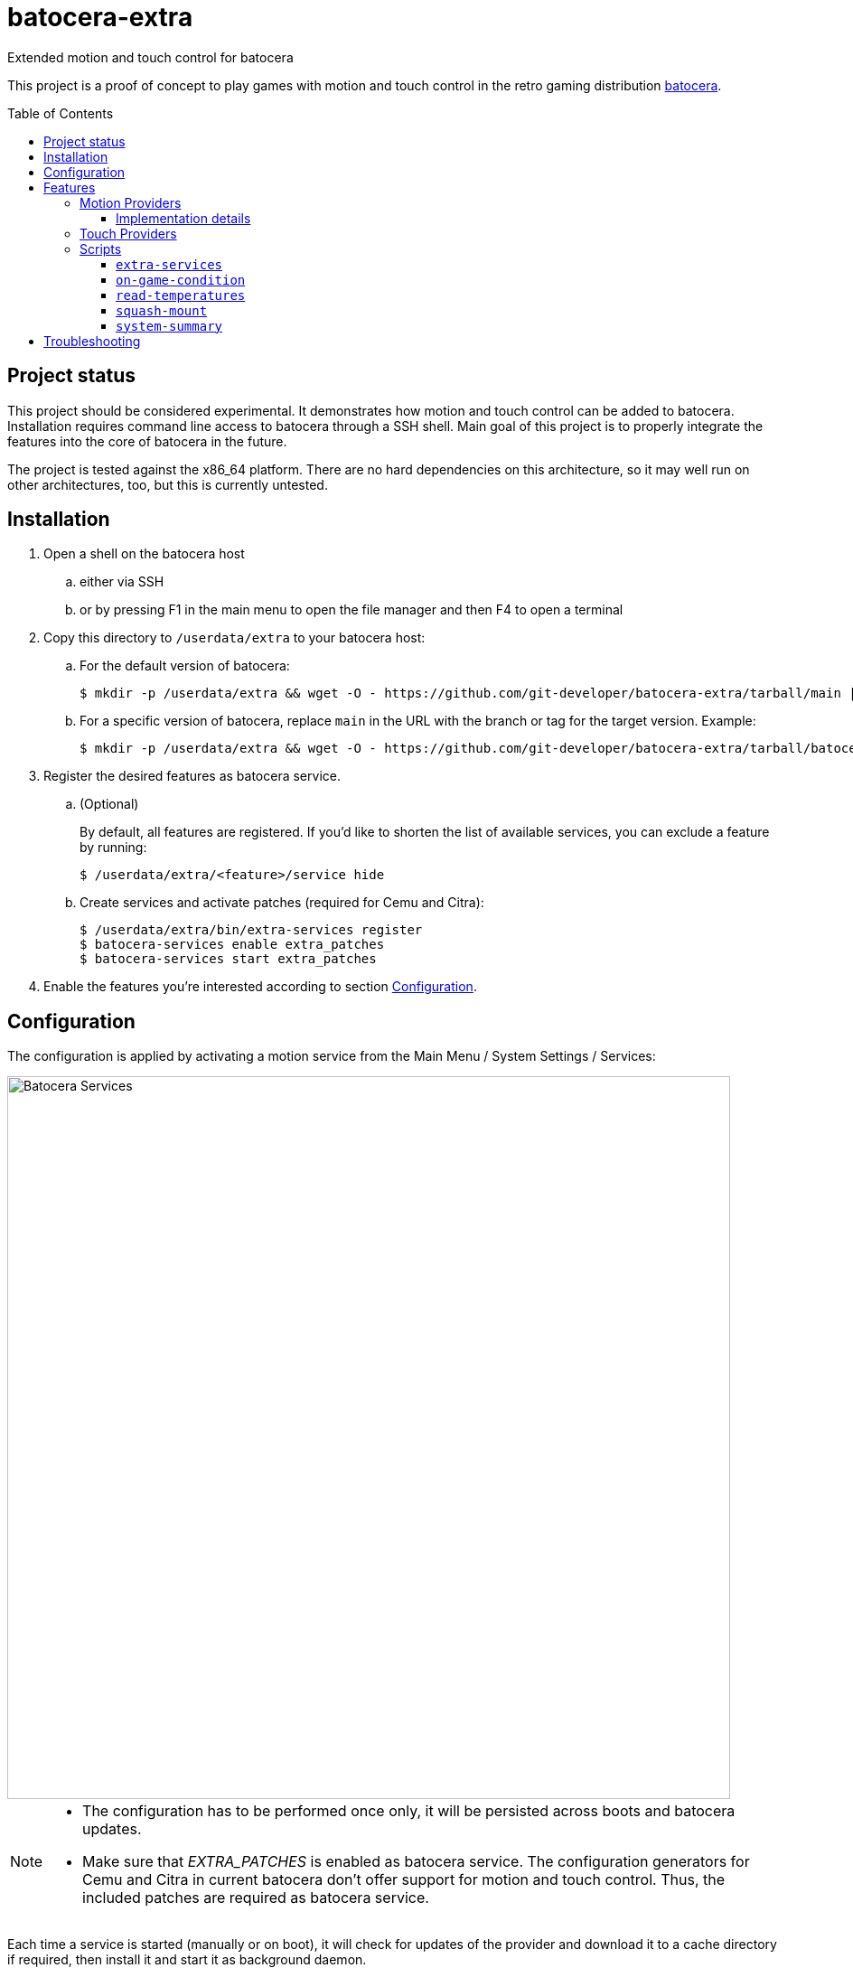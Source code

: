 = batocera-extra
:url-batocera: https://github.com/batocera-linux/batocera.linux/
Extended motion and touch control for batocera
:toc: preamble
:toclevels: 4

This project is a proof of concept to play games with motion and touch control in the retro gaming distribution {url-batocera}[batocera].

## Project status

This project should be considered experimental. It demonstrates how motion and touch control can be added to batocera.
Installation requires command line access to batocera through a SSH shell.
Main goal of this project is to properly integrate the features into the core of batocera in the future.

The project is tested against the x86_64 platform. There are no hard dependencies on this architecture,
so it may well run on other architectures, too, but this is currently untested.

## Installation

. Open a shell on the batocera host
.. either via SSH
.. or by pressing F1 in the main menu to open the file manager and then F4 to open a terminal
. Copy this directory to `/userdata/extra` to your batocera host:
.. For the default version of batocera:
+
[source,console]
----
$ mkdir -p /userdata/extra && wget -O - https://github.com/git-developer/batocera-extra/tarball/main | gunzip | tar x --strip-components 1 -C /userdata/extra
----
.. For a specific version of batocera, replace `main` in the URL with the branch or tag for the target version. Example:
+
[source,console]
----
$ mkdir -p /userdata/extra && wget -O - https://github.com/git-developer/batocera-extra/tarball/batocera-38 | gunzip | tar x --strip-components 1 -C /userdata/extra
----
. Register the desired features as batocera service.
.. (Optional)
+
By default, all features are registered. If you'd like to shorten the list of available services, you can exclude a feature by running:
+
[source,console]
----
$ /userdata/extra/<feature>/service hide
----
.. Create services and activate patches (required for Cemu and Citra):
+
[source,console]
----
$ /userdata/extra/bin/extra-services register
$ batocera-services enable extra_patches
$ batocera-services start extra_patches
----
. Enable the features you're interested according to section <<Configuration>>.

## Configuration
The configuration is applied by activating a motion service from the Main Menu / System Settings / Services:

image::services.png[Batocera Services,800]

[NOTE]
====
- The configuration has to be performed once only, it will be persisted across boots and batocera updates.

- Make sure that _EXTRA_PATCHES_ is enabled as batocera service.
The configuration generators for Cemu and Citra in current batocera don't offer support for motion and touch control.
Thus, the included patches are required as batocera service.
====

Each time a service is started (manually or on boot), it will check for updates of the provider and download it to a cache directory if required, then install it and start it as background daemon.

Each time a motion service is started or stopped, the batocera configuration is updated so that Cemu and Citra will read

* motion input from the first enabled motion provider (i.e. top-most in the Services menu) and
* touch input from the emulator window.

## Features
### Motion Providers

.Supported motion providers
|===
|Controller|Batocera Service|Comment|Connection|Motion Provider|UDP Port|Log file (in `/userdata/system/logs`)

|Devices with modern Linux drivers
|MOTION_EVDEV
|Recommended. Supports many devices incl. Nintendo and Sony controllers.
|USB, Bluetooth
|https://github.com/v1993/evdevhook2[evdevhook2]
| 26766
| `motion_evdev.log`

|Nintendo Switch Controllers
|MOTION_NINTENDO
| Supports Switch Pro Controllers and Joycons.
|USB, Bluetooth
|https://github.com/joaorb64/joycond-cemuhook[joycond-cemuhook]
| 26761
| `motion_nintendo.log`

|Sony Controllers
|MOTION_SONY
|Supports Sony DualShock 4 and DualSense 5.
|USB, Bluetooth
|https://github.com/lirannl/dsdrv-cemuhook[dsdrv-cemuhook]
| 26762
| `motion_sony.log`

|Steam Controller
|MOTION_STEAM_CONTROLLER
|Supports touch via link:motion_steam_controller/README.adoc[button mapping profiles]
|USB Dongle
|https://github.com/kozec/sc-controller[sc-controller]
| 26760
| `motion_steam_controller.log`

|Steam Deck
|MOTION_STEAM_DECK
|
|native
|https://github.com/kmicki/SteamDeckGyroDSU[SteamDeckGyroDSU]
| 26767
| `motion_steam_deck.log`

|Nintendo Wiimote
|MOTION_WIIMOTE
|Requires link:motion_wiimote/README.adoc[configuration]
|Bluetooth
|https://github.com/v1993/linuxmotehook2[linuxmotehook2]
| from configuration
| `motion_wiimote-PROFILE.log`

|Remote devices (e.g. smartphones)
|MOTION_REMOTE
|Requires link:motion_remote/README.adoc[configuration].
|HTTP
|any
| from configuration
| _none_

|===

To use a motion provider with an emulator other than Cemu or Citra, configure the emulator to listen to `localhost` and the provider's UDP port. The https://github.com/joaorb64/joycond-cemuhook/wiki[joycond-cemuhook wiki] has detailed explanations for popular emulators.

#### Implementation details

Whenever a motion provider is started or stopped, the following settings are written to the batocera configuration file:

./userdata/system/batocera.conf
----
3ds.citra_motion_device=engine:cemuhookudp
3ds.citra_touch_device=engine:emu_window
3ds.citra_udp_input_address=<provider-host>
3ds.citra_udp_input_port=<provider-port>

wiiu.cemu_touchpad=1
wiiu.cemuhook_server_ip=<provider-host>
wiiu.cemuhook_server_port=<provider-port>
----

The host is `localhost` unless you run a remote provider (e.g. on a smartphone). The port is read from the first enabled service.

### Touch Providers
.Supported touch providers
|===
|Controller|Batocera Service|Comment|Touch Provider|Log file (in `/userdata/system/logs`)

|Local devices (e.g. mouse)
|_none_
|No configuration required.
|_none_
|_none_

|Sony controllers (DS4, DS5)
|_none_
|No configuration required.
|_none_
|_none_

|Steam Controller
|MOTION_STEAM_CONTROLLER
|link:motion_steam_controller/README.adoc[Configuration] is optional.
|https://github.com/kozec/sc-controller[sc-controller]
| `motion_steam_controller.log`

|Remote devices (e.g. smartphones)
|REMOTE_TOUCHPAD
|Requires link:remote_touchpad/README.adoc[configuration] to support browsers via URL or QR code.
|https://github.com/Unrud/remote-touchpad/[remote-touchpad]
| `remote_touchpad.log`

|===

### Scripts
Scripts are located in the `bin/` directory. They are optional and not related to touch and motion control.

#### `extra-services`
* Script to manage the features of this project.
  This script is required only once to register the features as batocera services.
  It may be useful when something goes wrong.

#### `on-game-condition`
* A template for files in the `/userdata/system/scripts` directory.

#### `read-temperatures`
* A script to read system temperatures.

#### `squash-mount`
* A script to simplify (un)mounting squashfs roms for one or all systems to subdirectories of `/var/run/squashfs`.

#### `system-summary`
* A script to create a system summary (cpu, memory). May be bound to a key or controller button, e.g.:
+
./userdata/system/configs/multimedia_keys.conf
[source.conf]
----
KEY_F12 1 /userdata/extra/bin/system-summary | sed 's/°/ /' | HOME=/userdata/system XAUTHORITY=/var/lib/.Xauthority DISPLAY=:0.0 osd_cat -f -*-*-bold-*-*-*-38-120-*-*-*-*-*-* -cred -s 3 -d 4
----

## Troubleshooting
> "Everything is installed and configured, but I have no motion. How can I find out what's wrong?"

* If something went wrong, you can reset the motion configuration:
+
  .. Enter the Services menu (Main Menu / System Settings / Services)
  .. Disable all motion services
  .. Leave the Services menu
  .. Enter the Services menu
  .. Enable the motion service of your choice
  .. Leave the Services menu
+
If motion control still doesn't work after reset, try one of the following commands in a terminal (via SSH or File Manager).


* `batocera-services list` lists each Batocera service and shows whether it's enabled.
+
.Example: List all Batocera services
----
# batocera-services list
extra_patches *
motion_evdev *
motion_nintendo -
motion_remote -
motion_sony -
motion_steam_controller -
motion_steam_deck -
motion_wiimote -
remote_touchpad *
ledspicer  -
syncthing  -
----

* `extra-services status` lists all running batocera-extra services.
+
.Example: List running batocera-extra services
----
# /userdata/extra/bin/extra-services status
Service                 PID     Name                    Port    Comment
motion_evdev            2801    evdevhook2              26766
motion_evdev            2807    evdevhook2
----

* Each batocera-extra service has its own log file, possibly containing error messages.
+
.Example: Show log file of `extra_patches`
----
# cat ~/logs/extra_patches.log
Installing archlinux package patch in revision 2023-08-03
Using locally cached file /userdata/system/.cache/arch-packages/patch-2.7.6-10-x86_64.pkg.tar.zst
Installing package from /userdata/system/.cache/arch-packages/patch-2.7.6-10-x86_64.pkg.tar.zst
patching file /usr/lib/python3.11/site-packages/configgen/generators/cemu/cemuControllers.py
patching file /usr/lib/python3.11/site-packages/configgen/generators/cemu/cemuControllers.py
Cemu Generator was patched for cemuhook.
patching file /usr/lib/python3.11/site-packages/configgen/generators/citra/citraGenerator.py
Citra Generator was patched for cemuhook.
----
+
.Example: Show log file of `motion_evdev`
----
# cat ~/logs/motion_evdev.log
Using up-to-date local file /userdata/system/.cache/evdevhook2/evdevhook2-v1.0.1-x86_64.AppImage
Installing archlinux package upower in revision 2023-08-03 from repo extra
Using locally cached file /userdata/system/.cache/arch-packages/upower-1.90.2-1-x86_64.pkg.tar.zst
Installing package from /userdata/system/.cache/arch-packages/upower-1.90.2-1-x86_64.pkg.tar.zst
Installing archlinux package libimobiledevice in revision 2023-08-03 from repo extra
Using locally cached file /userdata/system/.cache/arch-packages/libimobiledevice-1.3.0-9-x86_64.pkg.tar.zst
Installing package from /userdata/system/.cache/arch-packages/libimobiledevice-1.3.0-9-x86_64.pkg.tar.zst
Installing archlinux package libplist in revision 2023-08-03 from repo extra
Using locally cached file /userdata/system/.cache/arch-packages/libplist-2.3.0-2-x86_64.pkg.tar.zst
Installing package from /userdata/system/.cache/arch-packages/libplist-2.3.0-2-x86_64.pkg.tar.zst
Installing archlinux package openssl in revision 2023-08-03
Using locally cached file /userdata/system/.cache/arch-packages/openssl-3.1.2-1-x86_64.pkg.tar.zst
Installing package from /userdata/system/.cache/arch-packages/openssl-3.1.2-1-x86_64.pkg.tar.zst
Installing archlinux package libusbmuxd in revision 2023-08-03 from repo extra
Using locally cached file /userdata/system/.cache/arch-packages/libusbmuxd-2.0.2-3-x86_64.pkg.tar.zst
Installing package from /userdata/system/.cache/arch-packages/libusbmuxd-2.0.2-3-x86_64.pkg.tar.zst
Marked dbus-python==1.2.18 as installed.
Found device Sony Computer Entertainment Wireless Controller Motion Sensors (unique identifier '84:17:66:61:8e:e3') - connecting... done!
----

* The Batocera configuration should contain the port of the enabled motion service.
+
.Example: Show motion port in Batocera configuration
----
# grep cemuhook ~/batocera.conf
3ds.citra_motion_device=engine:cemuhookudp
wiiu.cemuhook_server_ip=localhost
wiiu.cemuhook_server_port=26766 // <1>
----
<1> Motion Port

* When motion is enabled and Cemu was started at least once, the Cemu controller config should contain the motion port:
+
.Example: Cemu controller configuration
----
# cat ~/configs/cemu/controllerProfiles/controller0.xml
<?xml version='1.0' encoding='UTF-8'?>
<emulated_controller>
<type>Wii U GamePad</type>
<controller>
   <api>SDLController</api>
   <uuid>0_030000004c050000c405000011810000</uuid>
   <display_name>Sony Computer Entertainment Wireless Controller</display_name>
   <rumble>0</rumble>
   <axis>
      <deadzone>0.25</deadzone>
      <range>1</range>
   </axis>
   <rotation>
      <deadzone>0.25</deadzone>
      <range>1</range>
   </rotation>
   <trigger>
      <deadzone>0.25</deadzone>
      <range>1</range>
   </trigger>
   <mappings>
      <entry>
      <mapping>1</mapping>
      <button>1</button>
      </entry>
      ...
   </mappings>
</controller>
<controller> // <1>
   <api>DSUController</api>
   <uuid>0</uuid>
   <motion>true</motion>
   <ip>localhost</ip>
   <port>26766</port> // <2>
</controller>
----
<1> `controller` element for motion configuration
<2> Motion Port
